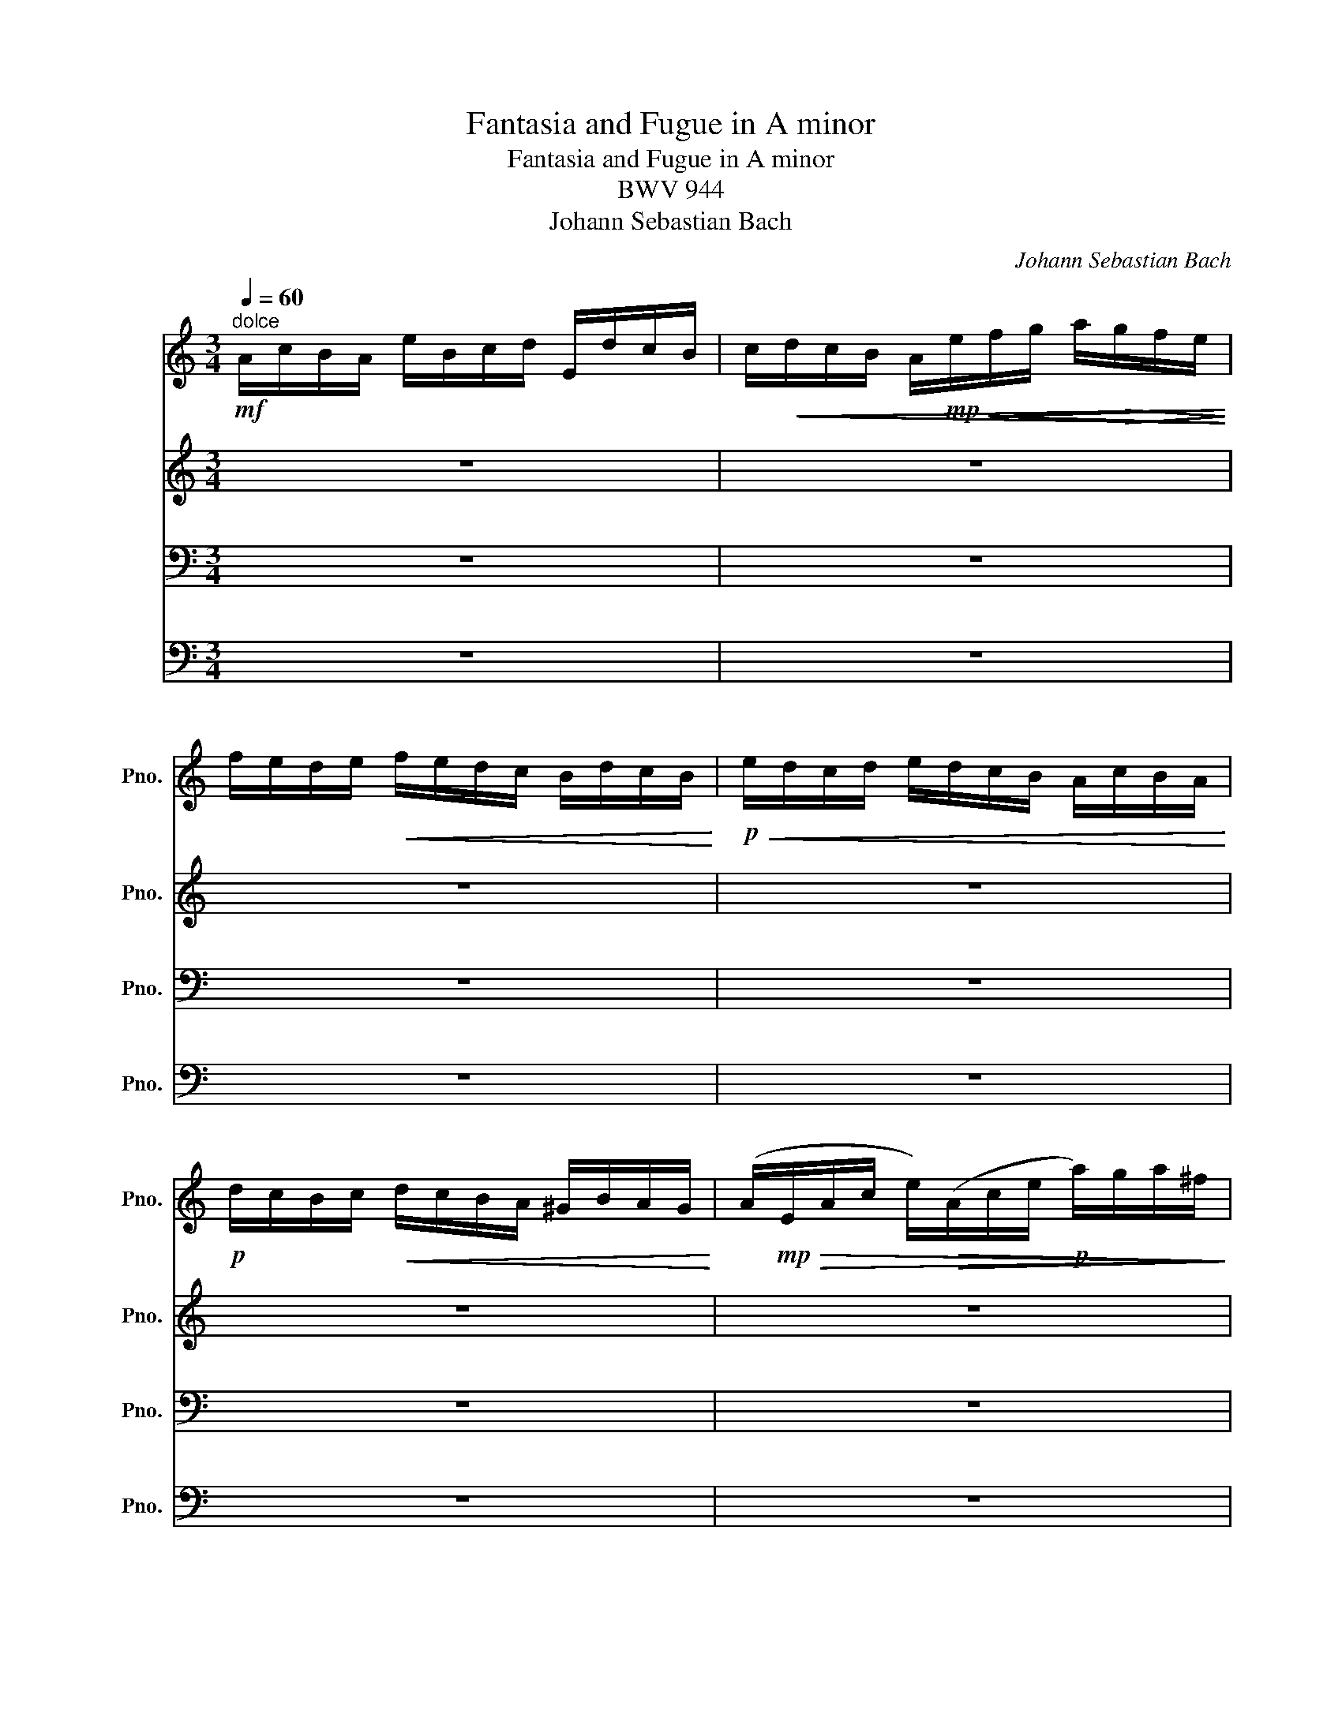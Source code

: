 X:1
T:Fantasia and Fugue in A minor
T:Fantasia and Fugue in A minor
T:BWV 944
T:Johann Sebastian Bach
C:Johann Sebastian Bach
%%score 1 2 3 4
L:1/8
Q:1/4=60
M:3/4
K:C
V:1 treble nm="ピアノ" snm="Pno."
V:2 treble nm="ピアノ" snm="Pno."
V:3 bass nm="ピアノ" snm="Pno."
V:4 bass nm="ピアノ" snm="Pno."
V:1
!mf!"^dolce" A/c/B/A/ e/B/c/d/ E/d/c/B/ | c/!<(!d/c/B/ A/!mp!!<(!e/f/g/ a/!>(!g/f/e/!<)!!<)!!>)! | %2
 f/e/d/e/!<(! f/e/d/c/ B/d/c/B/!<)! |!p!!<(! e/d/c/d/ e/d/c/B/ A/c/B/A/!<)! | %4
!p! d/c/B/c/!<(! d/c/B/A/ ^G/B/A/G/!<)! | (A/!mp!!>(!E/A/c/ e/)!>(!(A/c/e/!p! a/)g/a/^f/!>)!!>)! | %6
!mp! g^f/g/ e3 ^d | e2 z!pp! b gb |!p! ac' ^fc' dc' | gb eb cb | ^fa ^da Ba | g2 z2 g2- | %12
 g/e/f/g/ !>!Ag ^cg | f2 z2 f2- | f/d/e/f/ !>!Gf Be |!<(! e/f/e/d/ c/B/A/G/ ^F/!>(!A/B/c/!<)!!>)! | %16
 d/!p!!<(!e/d/c/ B/A/^G/^F/!mp! E/!>(!F/G/A/!<)!!>)! | c2 B3 A | z4 z!p! c' | c'2 z2 z b | %20
 b2 z2 z a | a2 z f ed | c4 z c | B4 z!pp! _B | A4 d2- | %25
 d/!mp!!>(!(E/^G/)B/ e/!>(!(B/e/^g/!p! b/)!<(!f/e/d/!>)!!>)!!<)! | !>!c2 c2 z2 | z2 c2 z2 | %28
 z2 c2 z2 | z/!mp!!<(! c/B/A/!<(! f/e/d/c/ B/d/c/B/!<)!!<)! |!p! e2 z2 z/!>(! d/c/B/!>)! | %31
 c2 z/!mp!!<(! c/B/A/ ^G2!<)! | A2 z4 | z6 | z6 | z6 | z6 | z6 | z6 | z6 | z6 | z6 | z6 | z6 | z6 | %45
 z6 | z6 | z6 | z6 | z6 | z6 | z6 | z6 |] %53
V:2
 z6 | z6 | z6 | z6 | z6 | z6 |!mf! E/G/^F/E/ B/F/G/A/ B,/A/G/F/ | %7
 G/A/G/^F/ E/!p!!>(!B/c/d/!<(! e/d/c/B/!>)!!<)! | c/B/A/B/!mp!!<(! c/B/A/G/ ^F/A/G/F/!<)! | %9
!p!!<(! B/A/G/A/ B/A/G/^F/ E/G/F/E/!<)! |!p!!<(! A/G/^F/G/ A/G/F/E/ ^D/F/E/D/!<)! | %11
 E/!mp!!>(!(B,/E/)G/ B/!>(!(E/G/)B/!p! e/d/e/B/!>)!!>)! | ^c2 z/!p!!<(! d/c/B/ A/G/F/E/!<)! | %13
 D/!mp!(A,/!>(!D/F/ A/)!>(!(D/F/)A/!p! d/c/d/A/!>)!!>)! | B2 z/!<(! c/B/A/ G/F/E/D/!<)! | %15
 C2 z2 z/!mp!!<(! E/D/C/!<)! | B,2 z2 z/!mp!!<(! D/C/B,/!<)! | A,A- AA ^G2 | E2 z!p! e ce | %19
 df Bf Gf |!p! ce Ae Fe |!pp! Bd ^Gd Ed | A2 A2 z A- | A2 G2 z!pp! G- | G2 F4 |!p! B,2 z2!pp! E2- | %26
 E/!mp!!<(!B/A/^G/ A2 z2!<)! | z/!<(! B/A/^G/ A2 z2!<)! | z/!<(! B/A/^G/ A2 z2!<)! | z6 | %30
 z/!mp!!<(! ^G/^F/E/!>(! A/B/c/d/ E2-!<)!!>)! | E2 z2 z/!<(! F/E/D/!<)! | %32
 C2- C/!p!!>(!D/E/F/ z2!>)! | z6 | z2 z/!mp!!<(! E/F/G/ A/G/F/E/!<)! | %35
!p!!<(! F/E/D/E/ F/E/D/C/ B,/D/C/B,/!<)! |!p!!<(! E/D/C/D/ E/D/C/B,/ A,/C/B,/A,/!<)! | %37
!p!!<(! D/C/B,/C/ D/C/B,/ z/ z2!<)! | z2 E/!p!(A,/C/)E/ A/!pp!G/A/E/ | %39
 ^F2 z/!mp!!<(! G/F/E/ D/C/B,/A,/!<)! | z4 G/!pp!^F/G/^D/ | E2 z/!p!!<(! ^F/E/D/ z2!<)! | %42
 z3/2!p! E/ ^D/E/D/E/ z/ C/B,/ z/ | G/^D/E/^F/ D3 D | E2 z/ A/G/^F/ G/B/A/G/ | %45
 A/B/c/B/ A/G/^F/E/ D/c/B/A/ | G/A/B/A/ G/^F/E/D/ C/B/A/G/ | ^F/G/A/G/ F/E/_E/^C/ B,/A/G/F/ | %48
 G2 z/!p! e/B/G/ z/ G/A/B/ | c/!mp!!>(!(E/A/)c/ e/!p!!>(!(A/c/e/) a/g/^f/e/!>)!!>)! | %50
!<(! ^d/e/^f/e/ d/^c/B/A/ G/^F/E/^D/!<)! |!p!!<(! E/^F/G/F/ E/D/C/B,/ z2!<)! | z6 |] %53
V:3
 z6 | z6 | z6 | z6 | z6 | z6 | z6 | z6 | z6 | z6 | z6 | z6 | z6 | z6 | z6 | z6 | z6 | %17
!mf! A,/C/B,/A,/ E/B,/C/D/ E,/D/C/B,/ | C/D/C/B,/ A,/!mp!!>(!E/F/G/!<(! A/G/F/E/!>)!!<)! | %19
 F/E/D/E/!<(! F/E/D/C/ B,/D/C/B,/!<)! |!p!!<(! E/D/C/D/ E/D/C/B,/ A,/C/B,/A,/!<)! | %21
!p!!<(! D/C/B,/C/ D/C/B,/A,/ ^G,/B,/A,/G,/!<)! | %22
!mp! A,/!>(!(E,/A,/C/ E/)!>(!(A,/C/E/!p! A/)G/A/^F/!>)!!>)! | %23
 G/!p!!>(!(D,/G,/B,/ D/)!>(!(G,/B,/D/ G/)!p!F/G/E/!>)!!>)! | %24
 F/!mp!!>(!(F,/A,/C/!p! F/)!<(!E/D/C/ B,/C/B,/A,/!>)!!<)! | ^G,2 z2!pp! G,2 | %26
 A,2- A,/!mp!!>(!^G,/A,/B,/ C/D/E/F/!>)! | F,2- F,/!mp!!>(!E,/F,/G,/ A,/B,/C/D/!>)! | %28
 C,2- C,/!mp!!>(!B,/A,/B,/ C/D/E/F/!>)! |!pp! D,,D, A,,D, F,,D, | %30
 D,,D, C,/!p!!>(!E/C/B,/!pp! G,F,!>)! |!p!!<(! A,/F,/E,/D,/ C,!pp!D, E,E,,!<)! | z4!p! ^G,>G, | %33
!mf! A,/C/B,/A,/ E/B,/C/D/ E,/D/C/B,/ | C/D/C/B,/ A,/ z/ z z2 | z6 | z6 | %37
 z2 z z/!p!!<(! A,/ ^G,/B,/A,/G,/!<)! |!mp! A,/E,/A,/C/ z4 | z6 | %40
 G,/!mp!(D,/G,/B,/ D/)G,/B,/D/ z2 | z4!mp!!<(! C/B,/A,/G,/!<)! | ^F,3/2 z/ z2 A,/ z A,/ | %43
!mf! E,/G,/^F,/E,/ B,/F,/G,/A,/ B,,/A,/G,/F,/ | %44
 G,/A,/G,/^F,/ E,/!mp!!>(!B,/^C/^D/!<(! E/=D/=C/B,/!>)!!<)! | %45
 C/B,/A,/B,/ C/B,/A,/G,/ ^F,/A,/G,/F,/ |!p!!<(! B,/A,/G,/A,/ B,/A,/G,/^F,/ E,/G,/F,/E,/!<)! | %47
!p!!<(! A,/G,/^F,/G,/ A,/G,/F,/E,/ ^D,/F,/E,/D,/!<)! | %48
 E,/!mp!!>(!(B,,/E,/G,/ B,/)!>(!(E,/G,/B,/)!p! E/D/C/B,/!>)!!>)! | %49
 A,2 z/!p!!>(! (A,/E,/C,/ A,,/)C,/E,/A,/!>)! |!pp! B,,A, ^F,A, E,A, | %51
!p!!<(! G,/A,/B,/A,/ G,/^F,/E,/D,/ A,/G,/F,/E,/!<)! |!p! C/B,/A,/G,/ ^F,/G,/A,/B,/ ^D,>D, |] %53
V:4
 z6 | z6 | z6 | z6 | z6 | z6 | z6 | z6 | z6 | z6 | z6 | z6 | z6 | z6 | z6 | z6 | z6 | z6 | z6 | %19
 z6 | z6 | z6 | z6 | z6 | z6 | z6 | z6 | z6 | z6 | z6 | z6 | z6 | %32
!mf! A,,/C,/B,,/A,,/ E,/B,,/C,/D,/ E,,/D,/C,/B,,/ |!p! C,2- C,/D,/E,/F,/ ^G,,>G,, | %34
 A,,2 z!p! E, C,E, |!p! D,F, B,,F, G,,F, |!p! C,E, A,,E, F,,E, |!pp! B,,D, ^G,,D, E,,D, | %38
 C,2 z2 C,2- | C,/!p!!>(!A,,/B,,/C,/!pp! D,,C, ^F,,C,!>)! | B,,2 z2 B,,2- | %41
 B,,/G,,/A,,/B,,/ C,,B,, E,,B,, | A,,/B,,/C,/B,,/!<(! A,,/G,,/^F,,/E,,/ ^D,,^D,!<)! | z6 | z6 | %45
 z6 | z6 | z6 | z6 | z6 | z6 | z4!pp!!<(! C,/B,,/A,,/G,,/!<)! | %52
!p! A,,/B,,/C,/B,,/ A,,/G,,/^F,,/E,,/ B,,/C,/B,,/A,,/ |] %53

